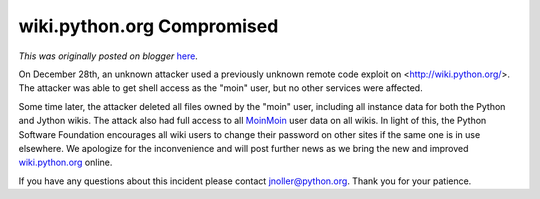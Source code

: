 .. post:: 2013-01-07
   :tags: post, legacy-blogger
   :author: Python Software Foundation
   :category: Legacy
   :location: World
   :language: en

wiki.python.org Compromised
===========================

*This was originally posted on blogger* `here <https://pyfound.blogspot.com/2013/01/wikipythonorg-compromised.html>`_.

On December 28th, an unknown attacker used a previously unknown remote code
exploit on <http://wiki.python.org/>. The attacker was able to get shell
access as the "moin" user, but no other services were affected.  
  
Some time later, the attacker deleted all files owned by the "moin" user,
including all instance data for both the Python and Jython wikis. The attack
also had full access to all `MoinMoin <http://moinmo.in/>`_ user data on all
wikis. In light of this, the Python Software Foundation encourages all wiki
users to change their password on other sites if the same one is in use
elsewhere. We apologize for the inconvenience and will post further news as we
bring the new and improved `wiki.python.org <http://wiki.python.org/>`_ online.  
  
If you have any questions about this incident please contact
`jnoller@python.org <mailto:jnoller@python.org>`_. Thank you for your patience.

